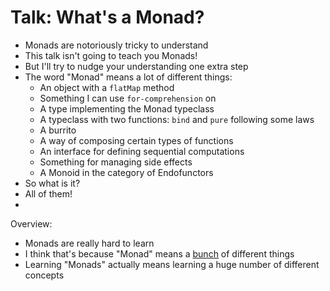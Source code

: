 * Talk: What's a Monad?

  - Monads are notoriously tricky to understand
  - This talk isn't going to teach you Monads!
  - But I'll try to nudge your understanding one extra step
  - The word "Monad" means a lot of different things:
    - An object with a ~flatMap~ method
    - Something I can use ~for-comprehension~ on
    - A type implementing the Monad typeclass
    - A typeclass with two functions: ~bind~ and ~pure~ following some laws
    - A burrito
    - A way of composing certain types of functions
    - An interface for defining sequential computations
    - Something for managing side effects
    - A Monoid in the category of Endofunctors
  - So what is it?
  - All of them!
  -



Overview:

- Monads are really hard to learn
- I think that's because "Monad" means a _bunch_ of different things
- Learning "Monads" actually means learning a huge number of different concepts
